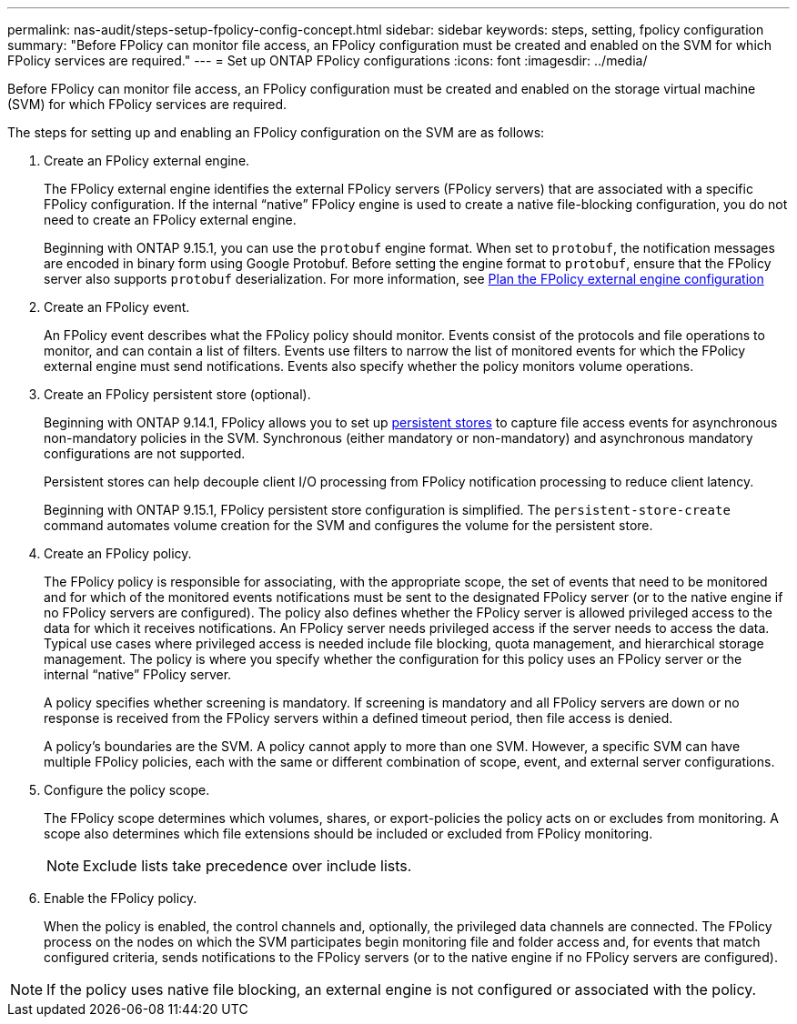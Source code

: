 ---
permalink: nas-audit/steps-setup-fpolicy-config-concept.html
sidebar: sidebar
keywords: steps, setting, fpolicy configuration
summary: "Before FPolicy can monitor file access, an FPolicy configuration must be created and enabled on the SVM for which FPolicy services are required."
---
= Set up ONTAP FPolicy configurations
:icons: font
:imagesdir: ../media/

[.lead]
Before FPolicy can monitor file access, an FPolicy configuration must be created and enabled on the storage virtual machine (SVM) for which FPolicy services are required.

The steps for setting up and enabling an FPolicy configuration on the SVM are as follows:

. Create an FPolicy external engine.
+
The FPolicy external engine identifies the external FPolicy servers (FPolicy servers) that are associated with a specific FPolicy configuration. If the internal "`native`" FPolicy engine is used to create a native file-blocking configuration, you do not need to create an FPolicy external engine.
+
Beginning with ONTAP 9.15.1, you can use the `protobuf` engine format. When set to `protobuf`, the notification messages are encoded in binary form using Google Protobuf. Before setting the engine format to `protobuf`, ensure that the FPolicy server also supports `protobuf` deserialization. For more information, see link:plan-fpolicy-external-engine-config-concept.html[Plan the FPolicy external engine configuration]

. Create an FPolicy event.
+
An FPolicy event describes what the FPolicy policy should monitor. Events consist of the protocols and file operations to monitor, and can contain a list of filters. Events use filters to narrow the list of monitored events for which the FPolicy external engine must send notifications. Events also specify whether the policy monitors volume operations.

. Create an FPolicy persistent store (optional).
+
Beginning with ONTAP 9.14.1, FPolicy allows you to set up link:persistent-stores.html[persistent stores] to capture file access events for asynchronous non-mandatory policies in the SVM. Synchronous (either mandatory or non-mandatory) and asynchronous mandatory configurations are not supported.
+
Persistent stores can help decouple client I/O processing from FPolicy notification processing to reduce client latency. 
+
Beginning with ONTAP 9.15.1, FPolicy persistent store configuration is simplified. The `persistent-store-create` command automates volume creation for the SVM and configures the volume for the persistent store. 

. Create an FPolicy policy.
+
The FPolicy policy is responsible for associating, with the appropriate scope, the set of events that need to be monitored and for which of the monitored events notifications must be sent to the designated FPolicy server (or to the native engine if no FPolicy servers are configured). The policy also defines whether the FPolicy server is allowed privileged access to the data for which it receives notifications. An FPolicy server needs privileged access if the server needs to access the data. Typical use cases where privileged access is needed include file blocking, quota management, and hierarchical storage management. The policy is where you specify whether the configuration for this policy uses an FPolicy server or the internal "`native`" FPolicy server.
+
A policy specifies whether screening is mandatory. If screening is mandatory and all FPolicy servers are down or no response is received from the FPolicy servers within a defined timeout period, then file access is denied.
+
A policy's boundaries are the SVM. A policy cannot apply to more than one SVM. However, a specific SVM can have multiple FPolicy policies, each with the same or different combination of scope, event, and external server configurations.

. Configure the policy scope.
+
The FPolicy scope determines which volumes, shares, or export-policies the policy acts on or excludes from monitoring. A scope also determines which file extensions should be included or excluded from FPolicy monitoring.
+
[NOTE]
====
Exclude lists take precedence over include lists.
====

. Enable the FPolicy policy.
+
When the policy is enabled, the control channels and, optionally, the privileged data channels are connected. The FPolicy process on the nodes on which the SVM participates begin monitoring file and folder access and, for events that match configured criteria, sends notifications to the FPolicy servers (or to the native engine if no FPolicy servers are configured).

[NOTE]
====
If the policy uses native file blocking, an external engine is not configured or associated with the policy.
====

// 2025 June 17, ONTAPDOC-3078
//7-MAY-2024 IDR-350
//19-APR-2024 ONTAPDOC-1936